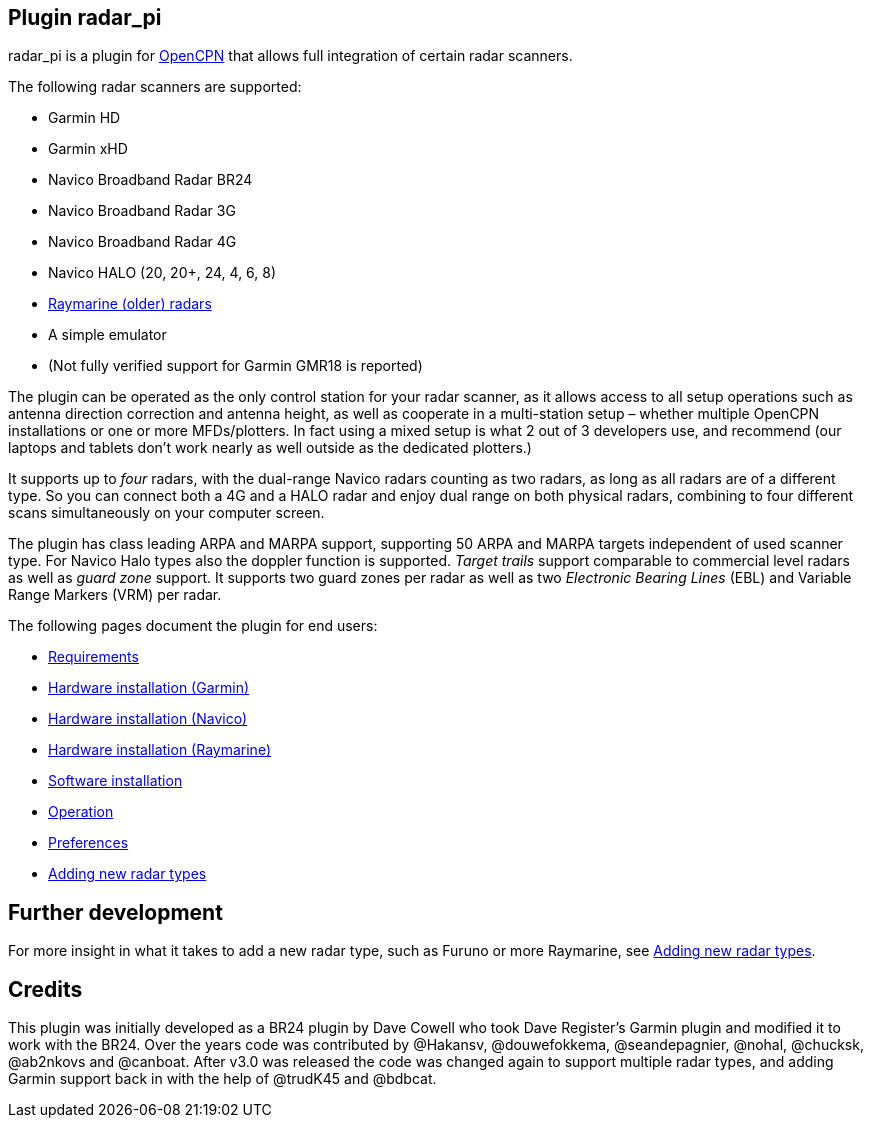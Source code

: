 :imagesdir: ../images/
== Plugin radar_pi

radar_pi is a plugin for http://www.opencpn.org[OpenCPN] that allows
full integration of certain radar scanners.

The following radar scanners are supported:

* Garmin HD
* Garmin xHD
* Navico Broadband Radar BR24
* Navico Broadband Radar 3G
* Navico Broadband Radar 4G
* Navico HALO (20, 20+, 24, 4, 6, 8)
* xref:Raymarine-radome-model-support.adoc[Raymarine (older) radars]
* A simple emulator
* (Not fully verified support for Garmin GMR18 is reported)

The plugin can be operated as the only control station for your radar scanner,
as it allows access to all setup operations such as antenna direction
correction and antenna height, as well as cooperate in a multi-station
setup – whether multiple OpenCPN installations or one or more
MFDs/plotters. In fact using a mixed setup is what 2 out of 3 developers
use, and recommend (our laptops and tablets don’t work nearly as well
outside as the dedicated plotters.)

It supports up to _four_ radars, with the dual-range Navico radars
counting as two radars, as long as all radars are of a different type.
So you can connect both a 4G and a HALO radar and enjoy dual range on
both physical radars, combining to four different scans simultaneously
on your computer screen.

The plugin has class leading ARPA and MARPA support, supporting 50 ARPA
and MARPA targets independent of used scanner type. 
For Navico Halo types also the doppler function is supported.
_Target trails_ support comparable to commercial level radars as well 
as _guard zone_ support. It supports two guard zones per radar as well 
as two _Electronic Bearing Lines_ (EBL) and Variable Range Markers (VRM) per radar.

The following pages document the plugin for end users:

* xref:Requirements.adoc[Requirements]

* xref:Hardware-installation-(Garmin).adoc[Hardware installation (Garmin)]
* xref:Hardware-installation-(Navico).adoc[Hardware installation (Navico)]
* xref:Hardware-installation-(Raymarine).adoc[Hardware installation (Raymarine)]


* xref:Software-installation.adoc[Software installation]
* xref:Operation.adoc[Operation]
* xref:Preferences.adoc[Preferences]

* xref:Adding-new-radar-types.adoc[Adding new radar types]

== Further development

For more insight in what it takes to add a new radar type, such as
Furuno or more Raymarine, see xref:Adding-new-radar-types.adoc[Adding new radar types].

== Credits

This plugin was initially developed as a BR24 plugin by Dave Cowell who
took Dave Register’s Garmin plugin and modified it to work with the
BR24. Over the years code was contributed by @Hakansv, @douwefokkema,
@seandepagnier, @nohal, @chucksk, @ab2nkovs and @canboat. After v3.0 was
released the code was changed again to support multiple radar types, and
adding Garmin support back in with the help of @trudK45 and @bdbcat.
